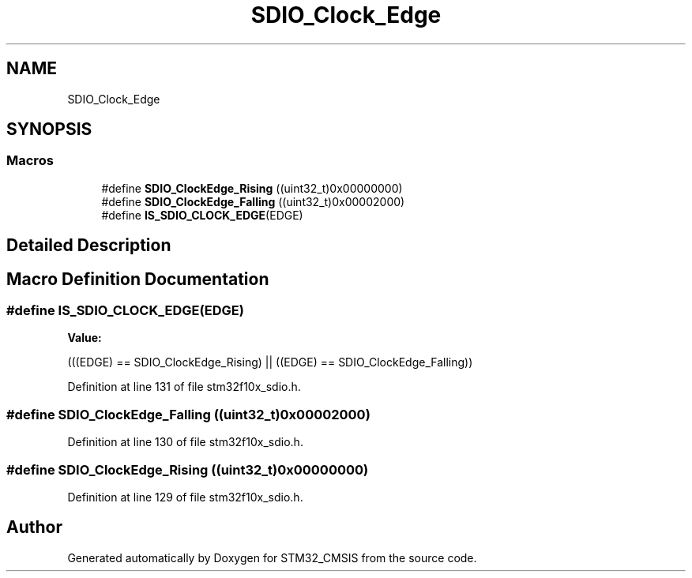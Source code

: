 .TH "SDIO_Clock_Edge" 3 "Sun Apr 16 2017" "STM32_CMSIS" \" -*- nroff -*-
.ad l
.nh
.SH NAME
SDIO_Clock_Edge
.SH SYNOPSIS
.br
.PP
.SS "Macros"

.in +1c
.ti -1c
.RI "#define \fBSDIO_ClockEdge_Rising\fP   ((uint32_t)0x00000000)"
.br
.ti -1c
.RI "#define \fBSDIO_ClockEdge_Falling\fP   ((uint32_t)0x00002000)"
.br
.ti -1c
.RI "#define \fBIS_SDIO_CLOCK_EDGE\fP(EDGE)"
.br
.in -1c
.SH "Detailed Description"
.PP 

.SH "Macro Definition Documentation"
.PP 
.SS "#define IS_SDIO_CLOCK_EDGE(EDGE)"
\fBValue:\fP
.PP
.nf
(((EDGE) == SDIO_ClockEdge_Rising) || \
                                  ((EDGE) == SDIO_ClockEdge_Falling))
.fi
.PP
Definition at line 131 of file stm32f10x_sdio\&.h\&.
.SS "#define SDIO_ClockEdge_Falling   ((uint32_t)0x00002000)"

.PP
Definition at line 130 of file stm32f10x_sdio\&.h\&.
.SS "#define SDIO_ClockEdge_Rising   ((uint32_t)0x00000000)"

.PP
Definition at line 129 of file stm32f10x_sdio\&.h\&.
.SH "Author"
.PP 
Generated automatically by Doxygen for STM32_CMSIS from the source code\&.

